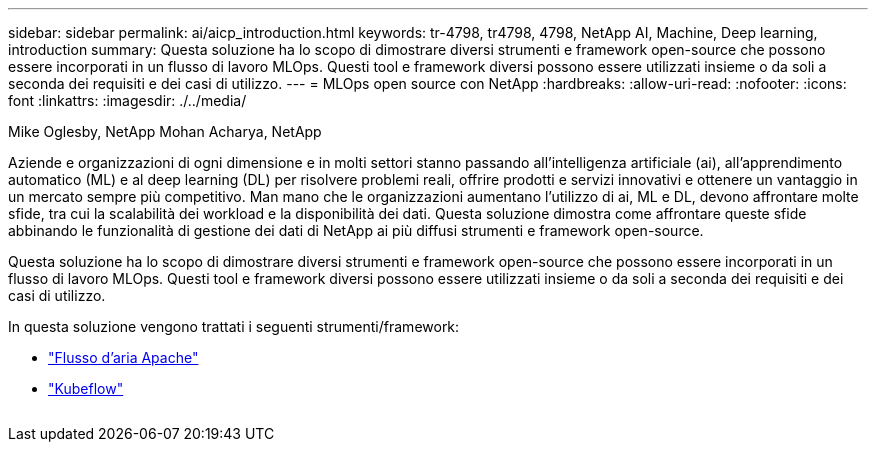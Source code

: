 ---
sidebar: sidebar 
permalink: ai/aicp_introduction.html 
keywords: tr-4798, tr4798, 4798, NetApp AI, Machine, Deep learning, introduction 
summary: Questa soluzione ha lo scopo di dimostrare diversi strumenti e framework open-source che possono essere incorporati in un flusso di lavoro MLOps. Questi tool e framework diversi possono essere utilizzati insieme o da soli a seconda dei requisiti e dei casi di utilizzo. 
---
= MLOps open source con NetApp
:hardbreaks:
:allow-uri-read: 
:nofooter: 
:icons: font
:linkattrs: 
:imagesdir: ./../media/


Mike Oglesby, NetApp
Mohan Acharya, NetApp

[role="lead"]
Aziende e organizzazioni di ogni dimensione e in molti settori stanno passando all'intelligenza artificiale (ai), all'apprendimento automatico (ML) e al deep learning (DL) per risolvere problemi reali, offrire prodotti e servizi innovativi e ottenere un vantaggio in un mercato sempre più competitivo. Man mano che le organizzazioni aumentano l'utilizzo di ai, ML e DL, devono affrontare molte sfide, tra cui la scalabilità dei workload e la disponibilità dei dati. Questa soluzione dimostra come affrontare queste sfide abbinando le funzionalità di gestione dei dati di NetApp ai più diffusi strumenti e framework open-source.

Questa soluzione ha lo scopo di dimostrare diversi strumenti e framework open-source che possono essere incorporati in un flusso di lavoro MLOps. Questi tool e framework diversi possono essere utilizzati insieme o da soli a seconda dei requisiti e dei casi di utilizzo.

In questa soluzione vengono trattati i seguenti strumenti/framework:

* link:https://airflow.apache.org["Flusso d'aria Apache"]
* link:https://www.kubeflow.org["Kubeflow"]


image:aicp_image1.png[""]
